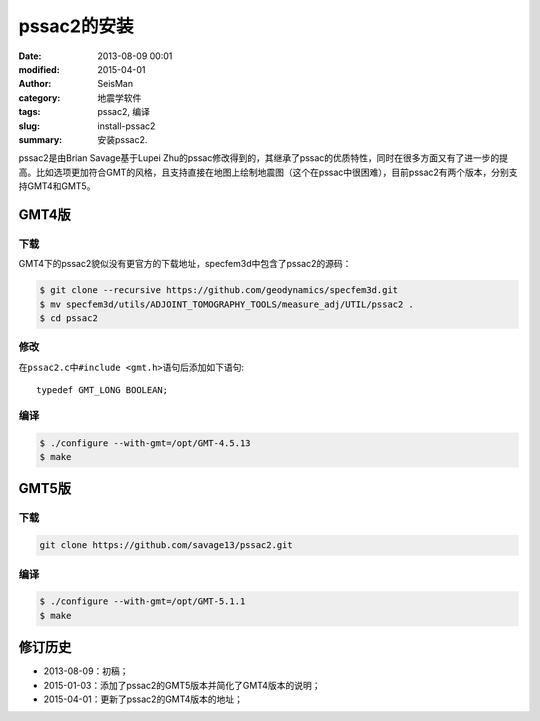 pssac2的安装
############

:date: 2013-08-09 00:01
:modified: 2015-04-01
:author: SeisMan
:category: 地震学软件
:tags: pssac2, 编译
:slug: install-pssac2
:summary: 安装pssac2.

pssac2是由Brian Savage基于Lupei Zhu的pssac修改得到的，其继承了pssac的优质特性，同时在很多方面又有了进一步的提高。比如选项更加符合GMT的风格，且支持直接在地图上绘制地震图（这个在pssac中很困难），目前pssac2有两个版本，分别支持GMT4和GMT5。

GMT4版
======

下载
----

GMT4下的pssac2貌似没有更官方的下载地址，specfem3d中包含了pssac2的源码：

.. code-block:: bash

   $ git clone --recursive https://github.com/geodynamics/specfem3d.git
   $ mv specfem3d/utils/ADJOINT_TOMOGRAPHY_TOOLS/measure_adj/UTIL/pssac2 .
   $ cd pssac2

修改
----

在\ ``pssac2.c``\ 中\ ``#include <gmt.h>``\ 语句后添加如下语句::

    typedef GMT_LONG BOOLEAN;

编译
----

.. code-block:: bash

   $ ./configure --with-gmt=/opt/GMT-4.5.13
   $ make

GMT5版
======

下载
----

.. code-block:: bash

   git clone https://github.com/savage13/pssac2.git

编译
----

.. code-block:: bash

   $ ./configure --with-gmt=/opt/GMT-5.1.1
   $ make

修订历史
========

- 2013-08-09：初稿；
- 2015-01-03：添加了pssac2的GMT5版本并简化了GMT4版本的说明；
- 2015-04-01：更新了pssac2的GMT4版本的地址；
